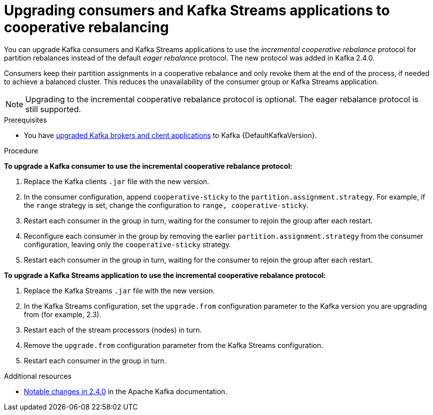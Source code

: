 // Module included in the following assemblies:
//
// upgrading/assembly_upgrade-kafka-versions.adoc

[id="proc-upgrading-consumers-streams-cooperative-rebalancing_{context}"]

= Upgrading consumers and Kafka Streams applications to cooperative rebalancing

You can upgrade Kafka consumers and Kafka Streams applications to use the _incremental cooperative rebalance_ protocol for partition rebalances instead of the default _eager rebalance_ protocol. The new protocol was added in Kafka 2.4.0.

Consumers keep their partition assignments in a cooperative rebalance and only revoke them at the end of the process, if needed to achieve a balanced cluster. This reduces the unavailability of the consumer group or Kafka Streams application.

NOTE: Upgrading to the incremental cooperative rebalance protocol is optional. The eager rebalance protocol is still supported.

.Prerequisites

* You have xref:proc-upgrading-brokers-newer-kafka-{context}[upgraded Kafka brokers and client applications] to Kafka {DefaultKafkaVersion}.

.Procedure

*To upgrade a Kafka consumer to use the incremental cooperative rebalance protocol:*

. Replace the Kafka clients `.jar` file with the new version.

. In the consumer configuration, append `cooperative-sticky` to the `partition.assignment.strategy`. For example, if the `range` strategy is set, change the configuration to `range, cooperative-sticky`.

. Restart each consumer in the group in turn, waiting for the consumer to rejoin the group after each restart.

. Reconfigure each consumer in the group by removing the earlier `partition.assignment.strategy` from the consumer configuration, leaving only the `cooperative-sticky` strategy.

. Restart each consumer in the group in turn, waiting for the consumer to rejoin the group after each restart.

*To upgrade a Kafka Streams application to use the incremental cooperative rebalance protocol:*

. Replace the Kafka Streams `.jar` file with the new version.

. In the Kafka Streams configuration, set the `upgrade.from` configuration parameter to the Kafka version you are upgrading from (for example, 2.3).

. Restart each of the stream processors (nodes) in turn.

. Remove the `upgrade.from` configuration parameter from the Kafka Streams configuration.

. Restart each consumer in the group in turn.

.Additional resources

* link:https://kafka.apache.org/documentation/#upgrade_240_notable[Notable changes in 2.4.0^] in the Apache Kafka documentation.
